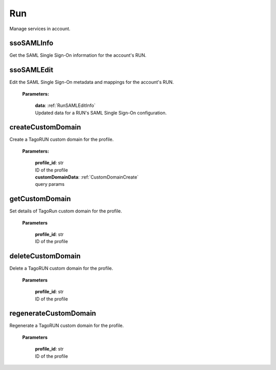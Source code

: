 
**Run**
========

Manage services in account.


============
ssoSAMLInfo
============

Get the SAML Single Sign-On information for the account's RUN.


============
ssoSAMLEdit
============

Edit the SAML Single Sign-On metadata and mappings for the account's RUN.

    **Parameters:**

        | **data**: :ref:`RunSAMLEditInfo`
        | Updated data for a RUN's SAML Single Sign-On configuration.


===================
createCustomDomain
===================

Create a TagoRUN custom domain for the profile.

    **Parameters:**

        | **profile_id**: str
        | ID of the profile

        | **customDomainData**: :ref:`CustomDomainCreate`
        | query params


================
getCustomDomain
================

Set details of TagoRun custom domain for the profile.

        **Parameters**

            | **profile_id**: str
            | ID of the profile


===================
deleteCustomDomain
===================

Delete a TagoRUN custom domain for the profile.

        **Parameters**

            | **profile_id**: str
            | ID of the profile


=======================
regenerateCustomDomain
=======================

Regenerate a TagoRUN custom domain for the profile.

        **Parameters**

            | **profile_id**: str
            | ID of the profile
